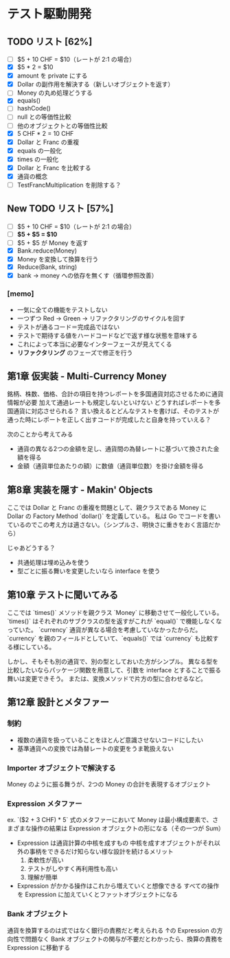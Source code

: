* テスト駆動開発
** TODO リスト [62%]
# 次にやることは太字にする
# 作業が終わったら打ち消し線を引いたりチェックする
- [ ] $5 + 10 CHF = $10（レートが 2:1 の場合）
- [X] $5 * 2 = $10
- [X] amount を private にする
- [X] Dollar の副作用を解決する（新しいオブジェクトを返す）
- [ ] Money の丸め処理どうする
- [X] equals()
- [ ] hashCode()
- [ ] null との等価性比較
- [ ] 他のオブジェクトとの等価性比較
- [X] 5 CHF * 2 = 10 CHF
- [X] Dollar と Franc の重複
- [X] equals の一般化
- [X] times の一般化
- [X] Dollar と Franc を比較する
- [X] 通貨の概念
- [ ] TestFrancMultiplication を削除する？

** New TODO リスト [57%]
- [ ] $5 + 10 CHF = $10（レートが 2:1 の場合）
- [ ] *$5 + $5 = $10*
- [ ] $5 + $5 が Money を返す
- [X] Bank.reduce(Money)
- [X] Money を変換して換算を行う
- [X] Reduce(Bank, string)
- [X] bank -> money への依存を無くす（循環参照改善）

*** [memo]
- 一気に全ての機能をテストしない
- 一つずつ Red -> Green -> リファクタリングのサイクルを回す
- テストが通るコード＝完成品ではない
- テストで期待する値をハードコードなどで返す様な状態を意味する
- これによって本当に必要なインターフェースが見えてくる
- *リファクタリング* のフェーズで修正を行う

** 第1章 仮実装 - Multi-Currency Money
銘柄、株数、価格、合計の項目を持つレポートを多国通貨対応させるために通貨情報が必要
加えて通過レートも規定しないといけない
どうすればレポートを多国通貨に対応させられる？
言い換えるとどんなテストを書けば、そのテストが通った時にレポートを正しく出すコードが完成したと自身を持っていえる？

次のことから考えてみる
- 通貨の異なる2つの金額を足し、通貨間の為替レートに基づいて換された金額を得る
- 金額（通貨単位あたりの額）に数値（通貨単位数）を掛け金額を得る

** 第8章 実装を隠す - Makin' Objects
ここでは Dollar と Franc の重複を問題として、親クラスである Money に Dollar の Factory Method `dollar()` を定義している。
私は Go でコードを書いているのでこの考え方は適さない。（シンプルさ、明快さに重きをおく言語だから）

じゃあどうする？
- 共通処理は埋め込みを使う
- 型ごとに振る舞いを変更したいなら interface を使う

** 第10章 テストに聞いてみる
ここでは `times()` メソッドを親クラス `Money` に移動させて一般化している。
`times()` はそれぞれのサブクラスの型を返すがこれが `equal()` で機能しなくなっていた。
`currency` 通貨が異なる場合を考慮していなかったからだ。
`currency` を親のフィールドとしていて、`equals()` では `currency` も比較する様にしている。

しかし、そもそも別の通貨で、別の型としておいた方がシンプル。
異なる型を比較したいならパッケージ関数を用意して、引数を interface とすることで振る舞いは変更できそう。
または、変換メソッドで片方の型に合わせるなど。

** 第12章 設計とメタファー
*** 制約
- 複数の通貨を扱っていることをほとんど意識させないコードにしたい
- 基準通貨への変換では為替レートの変更をうま靴扱えない
*** Importer オブジェクトで解決する
Money のように振る舞うが、2つの Money の合計を表現するオブジェクト
*** Expression メタファー
ex. `($2 + 3 CHF) * 5`
式のメタファーにおいて Money は最小構成要素で、さまざまな操作の結果は Expression オブジェクトの形になる（その一つが Sum）

- Expression は通貨計算の中核を成すもの
  中核を成すオブジェクトがそれ以外の事柄をできるだけ知らない様な設計を続けるメリット
  1. 柔軟性が高い
  2. テストがしやすく再利用性も高い
  3. 理解が簡単

- Expression がかかる操作はこれから増えていくと想像できる
  すべての操作を Expression に加えていくとファットオブジェクトになる
*** Bank オブジェクト
通貨を換算するのは式ではなく銀行の責務だと考えられる
↑の Expression の方向性で問題なく Bank オブジェクトの関与が不要だとわかったら、換算の責務を Expression に移動する
